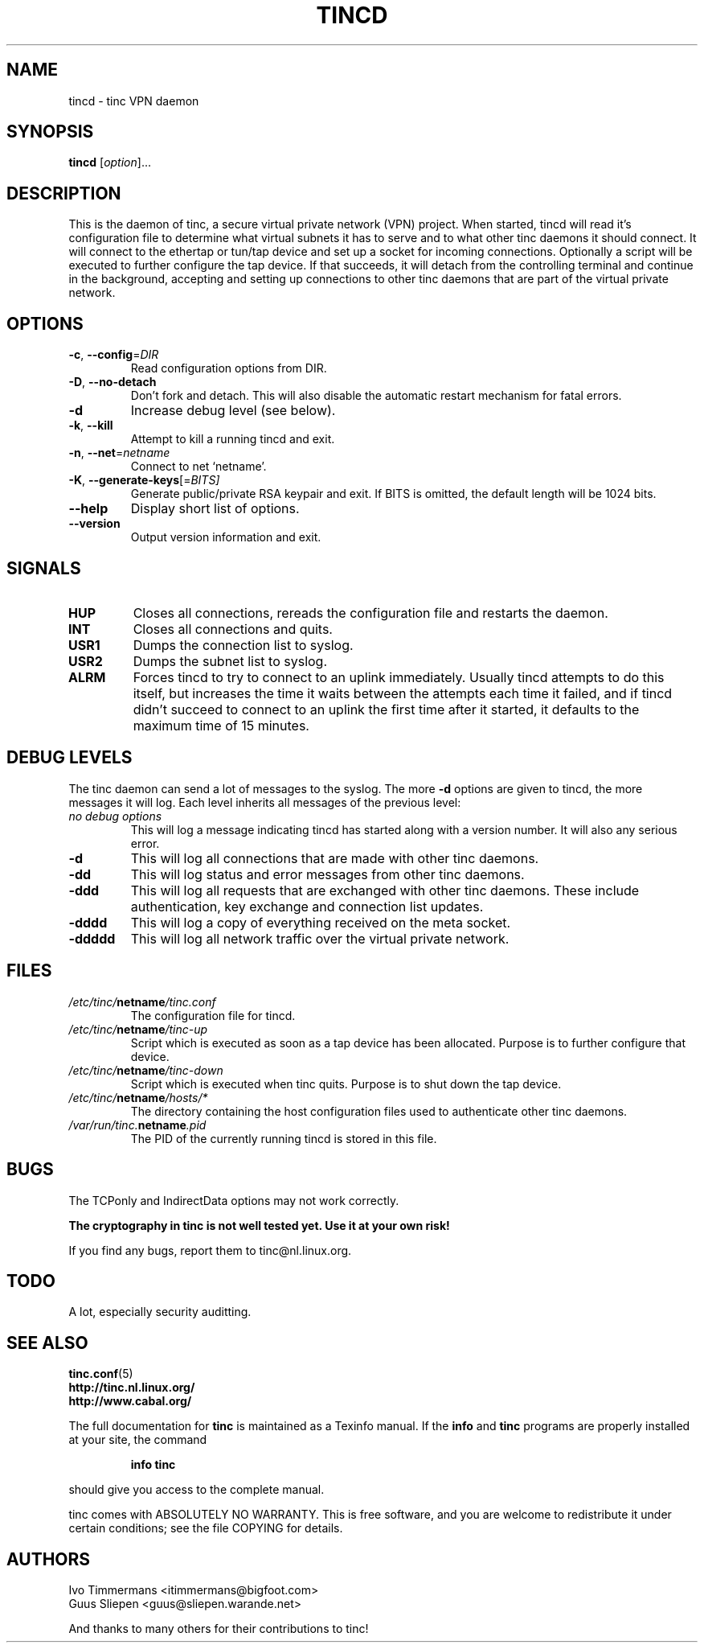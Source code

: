 .TH TINCD 8 "Jan 2001" "tinc version 1.0pre4" "FSF"
.SH NAME
tincd \- tinc VPN daemon
.SH SYNOPSIS
.B tincd
[\fIoption\fR]...
.SH DESCRIPTION
.PP

This is the daemon of tinc, a secure virtual private
network (VPN) project. When started, tincd will read
it's configuration file to determine what virtual subnets
it has to serve and to what other tinc daemons it should connect.
It will connect to the ethertap or tun/tap device and set up a socket
for incoming connections.
Optionally a script will be executed to further configure the tap device.
If that succeeds, it will detach from the controlling terminal and
continue in the background, accepting and setting up connections to other
tinc daemons that are part of the virtual private network.

.SH OPTIONS
.TP
\fB\-c\fR, \fB\-\-config\fR=\fIDIR\fR
Read configuration options from DIR.
.TP
\fB\-D\fR, \fB\-\-no\-detach\fR
Don't fork and detach. This will also disable the automatic
restart mechanism for fatal errors.
.TP
\fB\-d\fR
Increase debug level (see below).
.TP
\fB\-k\fR, \fB\-\-kill\fR
Attempt to kill a running tincd and exit.
.TP
\fB\-n\fR, \fB\-\-net\fR=\fInetname\fR
Connect to net `netname'.
.TP
\fB\-K\fR, \fB\-\-generate-keys\fR[=\fIBITS]\fR
Generate public/private RSA keypair and exit. If BITS is omitted,
the default length will be 1024 bits.
.TP
\fB\-\-help\fR
Display short list of options.
.TP
\fB\-\-version\fR
Output version information and exit.
.PP
.SH "SIGNALS"
.TP
\fBHUP\fR
Closes all connections, rereads the configuration file and restarts the daemon.
.TP
\fBINT\fR
Closes all connections and quits.
.TP
\fBUSR1\fR
Dumps the connection list to syslog.
.TP
\fBUSR2\fR
Dumps the subnet list to syslog.
.TP
\fBALRM\fR
Forces tincd to try to connect to an uplink immediately. Usually tincd attempts
to do this itself, but increases the time it waits between the attempts each time
it failed, and if tincd didn't succeed to connect to an uplink the first time after
it started, it defaults to the maximum time of 15 minutes.
.PP
.SH "DEBUG LEVELS"
The tinc daemon can send a lot of messages to the syslog. The more \fB\-d\fR options are
given to tincd, the more messages it will log. Each level inherits all messages of the
previous level:
.TP
\fIno debug options\fR
This will log a message indicating tincd has started along with a version number.
It will also any serious error.
.TP
\fB\-d\fR
This will log all connections that are made with other tinc daemons.
.TP
\fB\-dd\fR
This will log status and error messages from other tinc daemons.
.TP
\fB\-ddd\fR
This will log all requests that are exchanged with other tinc daemons. These include
authentication, key exchange and connection list updates.
.TP
\fB\-dddd\fR
This will log a copy of everything received on the meta socket.
.TP
\fB\-ddddd\fR
This will log all network traffic over the virtual private network.
.PP
.SH "FILES"
.TP
\fI/etc/tinc/\fBnetname\fI/tinc.conf\fR
The configuration file for tincd.
.TP
\fI/etc/tinc/\fBnetname\fI/tinc-up\fR
Script which is executed as soon as a tap device has been allocated.
Purpose is to further configure that device.
.TP
\fI/etc/tinc/\fBnetname\fI/tinc-down\fR
Script which is executed when tinc quits.
Purpose is to shut down the tap device.
.TP
\fI/etc/tinc/\fBnetname\fI/hosts/*\fR
The directory containing the host configuration files
used to authenticate other tinc daemons.
.TP
\fI/var/run/tinc.\fBnetname\fI.pid\fR
The PID of the currently running tincd is stored in this file.
.PP
.SH "BUGS"
The TCPonly and IndirectData options may not work correctly.
.PP
\fBThe cryptography in tinc is not well tested yet. Use it at your own risk!\fR
.PP
If you find any bugs, report them to tinc@nl.linux.org.
.PP
.SH "TODO"
A lot, especially security auditting.
.PP 
.SH "SEE ALSO"
\fBtinc.conf\fR(5)
.TP
\fBhttp://tinc.nl.linux.org/\fR
.TP
\fBhttp://www.cabal.org/\fR
.PP
The full documentation for
.B tinc
is maintained as a Texinfo manual.  If the
.B info
and
.B tinc
programs are properly installed at your site, the command
.IP
.B info tinc
.PP
should give you access to the complete manual.
.PP
tinc comes with ABSOLUTELY NO WARRANTY.  This is free software,
and you are welcome to redistribute it under certain conditions;
see the file COPYING for details.
.SH "AUTHORS"
.na
.nf
Ivo Timmermans <itimmermans@bigfoot.com>
Guus Sliepen <guus@sliepen.warande.net>

And thanks to many others for their contributions to tinc!
.PP
